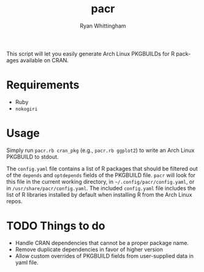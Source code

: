 #+TITLE:     pacr
#+AUTHOR:    Ryan Whittingham
#+EMAIL:     (concat "ryanwhittingham89" at-sign "gmail.com")
#+DESCRIPTION: Generate Arch Linux PKGBUILDs for R packages
#+KEYWORDS:  archlinux, pacman, r
#+LANGUAGE:  en
#+OPTIONS:   H:4 num:nil toc:2 p:t

This script will let you easily generate Arch Linux PKGBUILDs for R
packages available on CRAN.

* Requirements

- Ruby
- =nokogiri=

* Usage

Simply run =pacr.rb cran_pkg= (e.g., =pacr.rb ggplot2=) to write an
Arch Linux PKGBUILD to stdout.

The =config.yaml= file contains a list of R packages that should be
filtered out of the =depends= and =optdepends= fields of the PKGBUILD
file. =pacr= will look for this file in the current working directory,
in =~/.config/pacr/config.yaml=, or in =/usr/share/pacr/config.yaml=. The
included =config.yaml= file includes the list of R libraries installed
by default when installing R from the Arch Linux repos.

* TODO Things to do

- Handle CRAN dependencies that cannot be a proper package name.
- Remove duplicate dependencies in favor of higher version
- Allow custom overrides of PKGBUILD fields from user-supplied data in
  yaml file.
